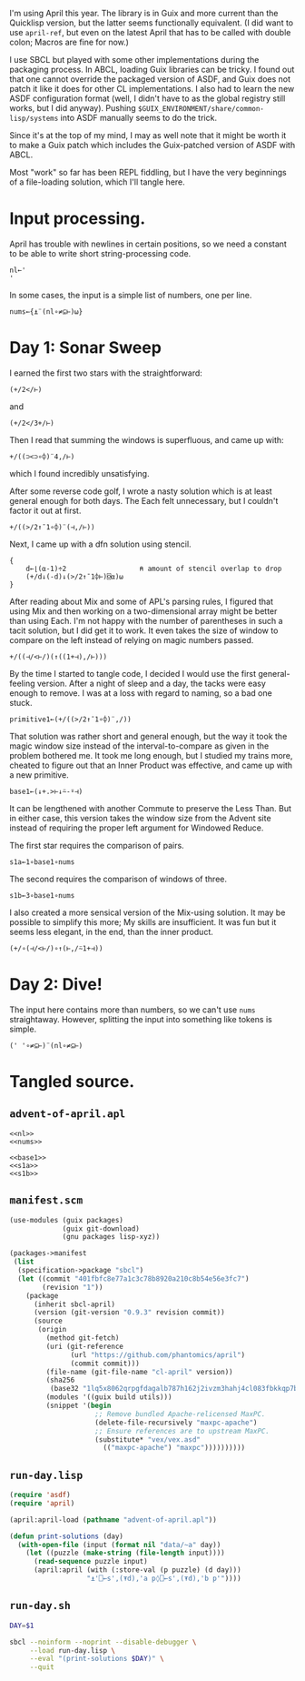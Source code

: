 I'm using April this year. The library is in Guix and more current than the
Quicklisp version, but the latter seems functionally equivalent. (I did want to
use ~april-ref~, but even on the latest April that has to be called with double
colon; Macros are fine for now.)

I use SBCL but played with some other implementations during the packaging
process. In ABCL, loading Guix libraries can be tricky. I found out that one
cannot override the packaged version of ASDF, and Guix does not patch it like
it does for other CL implementations. I also had to learn the new ASDF
configuration format (well, I didn't have to as the global registry still
works, but I did anyway). Pushing =$GUIX_ENVIRONMENT/share/common-lisp/systems=
into ASDF manually seems to do the trick.

Since it's at the top of my mind, I may as well note that it might be worth it
to make a Guix patch which includes the Guix-patched version of ASDF with ABCL.

Most "work" so far has been REPL fiddling, but I have the very beginnings of a
file-loading solution, which I'll tangle here.
* Input processing.
April has trouble with newlines in certain positions, so we need a constant to
be able to write short string-processing code.

#+name: nl
#+begin_src gnu-apl
  nl←'
  '
#+end_src

In some cases, the input is a simple list of numbers, one per line.

#+name: nums
#+begin_src gnu-apl
  nums←{⍎¨(nl∘≠⊆⊢)⍵}
#+end_src
* Day 1: Sonar Sweep
I earned the first two stars with the straightforward:

#+begin_src gnu-apl
  (+/2</⊢)
#+end_src

and

#+begin_src gnu-apl
  (+/2</3+/⊢)
#+end_src

Then I read that summing the windows is superfluous, and came up with:

#+begin_src gnu-apl
  +/((⊃<⊃∘⌽)¨4,/⊢)
#+end_src

which I found incredibly unsatisfying.

After some reverse code golf, I wrote a nasty solution which is at least
general enough for both days. The Each felt unnecessary, but I couldn't factor
it out at first.

#+begin_src gnu-apl
  +/((>/2↑¯1∘⌽)¨(⊣,/⊢))
#+end_src

Next, I came up with a dfn solution using stencil.

#+begin_src gnu-apl
  {
      d←⌊(⍺-1)÷2                  ⍝ amount of stencil overlap to drop
      (+/d↓(-d)↓(>/2↑¯1⌽⊢)⌺⍺)⍵
  }
#+end_src

After reading about Mix and some of APL's parsing rules, I figured that using
Mix and then working on a two-dimensional array might be better than using
Each. I'm not happy with the number of parentheses in such a tacit solution,
but I did get it to work. It even takes the size of window to compare on the
left instead of relying on magic numbers passed.

#+begin_src gnu-apl
  +/((⊣/<⊢/)(↑((1+⊣),/⊢)))
#+end_src

By the time I started to tangle code, I decided I would use the first
general-feeling version. After a night of sleep and a day, the tacks were easy
enough to remove. I was at a loss with regard to naming, so a bad one stuck.

#+begin_src gnu-apl
  primitive1←(+/((>/2↑¯1∘⌽)¨,/))
#+end_src

That solution was rather short and general enough, but the way it took the
magic window size instead of the interval-to-compare as given in the problem
bothered me. It took me long enough, but I studied my trains more, cheated to
figure out that an Inner Product was effective, and came up with a new
primitive.

#+name: base1
#+begin_src gnu-apl
  base1←(↓+.>⊢↓⍨-⍤⊣)
#+end_src

It can be lengthened with another Commute to preserve the Less Than. But in
either case, this version takes the window size from the Advent site instead of
requiring the proper left argument for Windowed Reduce.

The first star requires the comparison of pairs.

#+name: s1a
#+begin_src gnu-apl
  s1a←1∘base1∘nums
#+end_src

The second requires the comparison of windows of three.

#+name: s1b
#+begin_src gnu-apl
  s1b←3∘base1∘nums
#+end_src

I also created a more sensical version of the Mix-using solution. It may be
possible to simplify this more; My skills are insufficient. It was fun but it
seems less elegant, in the end, than the inner product.

#+begin_src gnu-apl
  (+/∘(⊣/<⊢/)∘↑(⊢,/⍨1+⊣))
#+end_src
* Day 2: Dive!
The input here contains more than numbers, so we can't use ~nums~
straightaway. However, splitting the input into something like tokens is
simple.

#+begin_src gnu-apl
  (' '∘≠⊆⊢)¨(nl∘≠⊆⊢)
#+end_src
* Tangled source.
** =advent-of-april.apl=
#+begin_src gnu-apl :noweb yes :tangle advent-of-april.apl
  <<nl>>
  <<nums>>

  <<base1>>
  <<s1a>>
  <<s1b>>
#+end_src
** =manifest.scm=
#+begin_src scheme :tangle manifest.scm
  (use-modules (guix packages)
               (guix git-download)
               (gnu packages lisp-xyz))

  (packages->manifest
   (list
    (specification->package "sbcl")
    (let ((commit "401fbfc8e77a1c3c78b8920a210c8b54e56e3fc7")
          (revision "1"))
      (package
        (inherit sbcl-april)
        (version (git-version "0.9.3" revision commit))
        (source
         (origin
           (method git-fetch)
           (uri (git-reference
                 (url "https://github.com/phantomics/april")
                 (commit commit)))
           (file-name (git-file-name "cl-april" version))
           (sha256
            (base32 "1lq5x8062qrpgfdagalb787h162j2ivzm3hahj4cl083fbkkqp7b"))
           (modules '((guix build utils)))
           (snippet '(begin
                       ;; Remove bundled Apache-relicensed MaxPC.
                       (delete-file-recursively "maxpc-apache")
                       ;; Ensure references are to upstream MaxPC.
                       (substitute* "vex/vex.asd"
                         (("maxpc-apache") "maxpc"))))))))))
#+end_src
** =run-day.lisp=
#+begin_src lisp :tangle run-day.lisp
  (require 'asdf)
  (require 'april)

  (april:april-load (pathname "advent-of-april.apl"))

  (defun print-solutions (day)
    (with-open-file (input (format nil "data/~a" day))
      (let ((puzzle (make-string (file-length input))))
        (read-sequence puzzle input)
        (april:april (with (:store-val (p puzzle) (d day)))
                     "⍎'⎕←s',(⍕d),'a p◊⎕←s',(⍕d),'b p'"))))
#+end_src
** =run-day.sh=
#+begin_src sh :tangle run-day.sh :tangle-mode (identity #o755)
  DAY=$1

  sbcl --noinform --noprint --disable-debugger \
       --load run-day.lisp \
       --eval "(print-solutions $DAY)" \
       --quit
#+end_src
